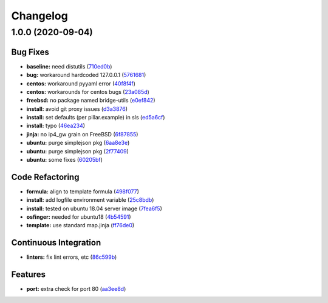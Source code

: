 
Changelog
=========

1.0.0 (2020-09-04)
------------------

Bug Fixes
^^^^^^^^^


* **baseline:** need distutils (\ `710ed0b <https://github.com/saltstack-formulas/devstack-formula/commit/710ed0bda0cb49144aa95a238ddabd34fbc58c1f>`_\ )
* **bug:** workaround hardcoded 127.0.0.1 (\ `5761681 <https://github.com/saltstack-formulas/devstack-formula/commit/57616810e8b57f07a4598c54686a669cd01d3176>`_\ )
* **centos:** workaround pyyaml error (\ `40f8f4f <https://github.com/saltstack-formulas/devstack-formula/commit/40f8f4ff199bfa5b336edb2f18efbfaa4c463c40>`_\ )
* **centos:** workarounds for centos bugs (\ `23a085d <https://github.com/saltstack-formulas/devstack-formula/commit/23a085d62a9da11b67e7617bdfa9554a7b539f10>`_\ )
* **freebsd:** no package named bridge-utils (\ `e0ef842 <https://github.com/saltstack-formulas/devstack-formula/commit/e0ef84256690363e48079ef1ba82a3f1cfe2dd76>`_\ )
* **install:** avoid git proxy issues (\ `d3a3876 <https://github.com/saltstack-formulas/devstack-formula/commit/d3a3876d6775c7948df60dd463ceafdbfc0ab297>`_\ )
* **install:** set defaults (per pillar.example) in sls (\ `ed5a6cf <https://github.com/saltstack-formulas/devstack-formula/commit/ed5a6cf2517c4bf1db6185123cff86d632ab7b98>`_\ )
* **install:** typo (\ `46ea234 <https://github.com/saltstack-formulas/devstack-formula/commit/46ea234df653b0b2fb7467e60066edfb24745c07>`_\ )
* **jinja:** no ip4_gw grain on FreeBSD (\ `6f87855 <https://github.com/saltstack-formulas/devstack-formula/commit/6f87855fca7a59fe0bce4ce69f0f72620cfb18bb>`_\ )
* **ubuntu:** purge simplejson pkg (\ `6aa8e3e <https://github.com/saltstack-formulas/devstack-formula/commit/6aa8e3e9a0d136fa684a87633505716d8bcf1013>`_\ )
* **ubuntu:** purge simplejson pkg (\ `2f77409 <https://github.com/saltstack-formulas/devstack-formula/commit/2f77409be06f6ffaebc98046055931b330dd22ca>`_\ )
* **ubuntu:** some fixes (\ `60205bf <https://github.com/saltstack-formulas/devstack-formula/commit/60205bfc2b5ee02c91a8e4b07b6b539591ff19f5>`_\ )

Code Refactoring
^^^^^^^^^^^^^^^^


* **formula:** align to template formula (\ `498f077 <https://github.com/saltstack-formulas/devstack-formula/commit/498f07787fbd2ea0bd3aee3eec34eb183ea7e9a5>`_\ )
* **install:** add logfile environment variable (\ `25c8bdb <https://github.com/saltstack-formulas/devstack-formula/commit/25c8bdbe5091b995b69f6ddbded5fb0d2ed79363>`_\ )
* **install:** tested on ubuntu 18.04 server image (\ `7fea6f5 <https://github.com/saltstack-formulas/devstack-formula/commit/7fea6f5998a1f9d15166dacff7aeccd85db71239>`_\ )
* **osfinger:** needed for ubuntu18 (\ `4b54591 <https://github.com/saltstack-formulas/devstack-formula/commit/4b5459163f523c35069a039977545da29f9b22e7>`_\ )
* **template:** use standard map.jinja (\ `ff76de0 <https://github.com/saltstack-formulas/devstack-formula/commit/ff76de039fca50e3491e8ef7a20da61d075ca4e8>`_\ )

Continuous Integration
^^^^^^^^^^^^^^^^^^^^^^


* **linters:** fix lint errors, etc (\ `86c599b <https://github.com/saltstack-formulas/devstack-formula/commit/86c599bdb1467f6de79421924037567efb3c92f5>`_\ )

Features
^^^^^^^^


* **port:** extra check for port 80 (\ `aa3ee8d <https://github.com/saltstack-formulas/devstack-formula/commit/aa3ee8d9b847cc5752eaa90ead5dd929c2f4a01e>`_\ )
